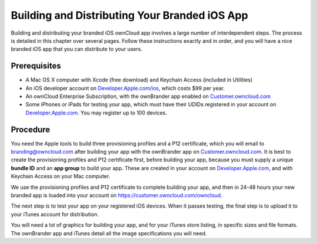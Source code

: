 ==============================================
Building and Distributing Your Branded iOS App
==============================================

Building and distributing your branded iOS ownCloud app involves a large number 
of interdependent steps. The process is detailed in this chapter over several 
pages. Follow these instructions exactly and in order, and you will have a nice 
branded iOS app that you can distribute to your users.

Prerequisites
=============

* A Mac OS X computer with Xcode (free download) and Keychain Access 
  (included in Utilities)
* An iOS developer account on 
  `Developer.Apple.com/ios <https://developer.apple.com/ios/>`_, 
  which costs $99 per year.
* An ownCloud Enterprise Subscription, with the ownBrander app enabled on 
  `Customer.owncloud.com <https://customer.owncloud.com/owncloud>`_
* Some iPhones or iPads for testing your app, which must have their UDIDs 
  registered in your account on `Developer.Apple.com 
  <https://developer.apple.com>`_. You may register up to 100 devices.

Procedure
=========
  
You need the Apple tools to build three provisioning profiles and a P12 
certificate, which you will email to branding@owncloud.com after building your 
app with the ownBrander app on `Customer.owncloud.com 
<https://customer.owncloud.com/owncloud>`_. It is best to create the 
provisioning profiles and P12 certificate first, before building your app, 
because you must supply a unique **bundle ID** and an **app group** to build 
your app. These are created in your account on `Developer.Apple.com 
<https://developer.apple.com>`_, and with Keychain Access on your Mac computer.

We use the provisioning profiles and P12 certificate to complete building your 
app, and then in 24-48 hours your new branded app is loaded into your account 
on `<https://customer.owncloud.com/owncloud>`_.

The next step is to test your app on your registered iOS devices. When it 
passes testing, the final step is to upload it to your iTunes account for 
distribution.

You will need a lot of graphics for building your app, and for your iTunes 
store listing, in specific sizes and file formats. The ownBrander app and 
iTunes detail all the image specifications you will need.
